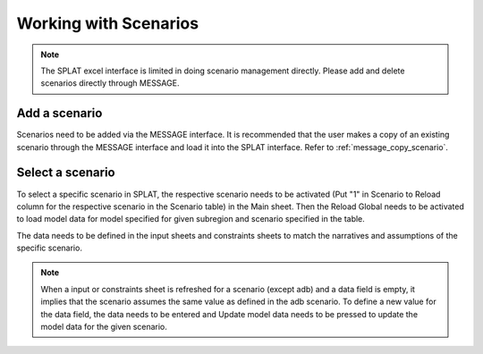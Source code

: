 .. role:: button
    :class: button

Working with Scenarios
===============================

.. note::
    The SPLAT excel interface is limited in doing scenario management directly. Please add and delete scenarios directly through MESSAGE.

.. _add_scenario:

Add a scenario
------------------
Scenarios need to be added via the MESSAGE interface. It is recommended that the user makes a copy of an existing scenario through the MESSAGE interface and load it into the SPLAT interface. Refer to :ref:`message_copy_scenario`.

.. _select_scenario:

Select a scenario
-----------------------
To select a specific scenario in SPLAT, the respective scenario needs to be activated (Put "1" in Scenario to Reload column for the respective scenario in the Scenario table) in the Main sheet.
Then the Reload Global needs to be activated to load model data for model specified for given subregion and scenario specified in the table.

The data needs to be defined in the input sheets and constraints sheets to match the narratives and assumptions of the specific scenario.

.. note::
    When a input or constraints sheet is refreshed for a scenario (except adb) and a data field is empty, it implies that the scenario assumes the same value as defined in the adb scenario.
    To  define a new value for the data field, the data needs to be entered and :button:`Update model data` needs to be pressed to update the model data for the given scenario.

.. .. _define_fullintegration_scenario:

.. Defining FullIntegration scenario
.. ---------------------------------------------
.. A Full Integration scenario considers integration in both country and regional level in the model. As opposed to other scenarios, the generic interconnectors come online in this scenario.
.. Therefore, the overnight costs of generic interconnectors ($/kW) need to be "well defined" in the ``Interconnectors`` sheet in the case of FullIntegration scenario.


